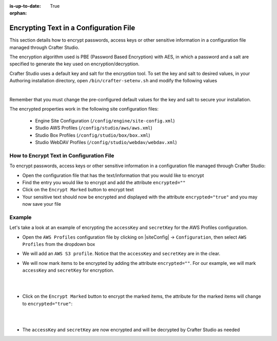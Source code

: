 :is-up-to-date: True

:orphan:

.. document does not appear in any toctree, this file is referenced
   use :orphan: File-wide metadata option to get rid of WARNING: document isn't included in any toctree for now

.. index:: Encrypting Text in a Configuration File

.. _encrypting-text-in-a-configuration-file:

=======================================
Encrypting Text in a Configuration File
=======================================

This section details how to encrypt passwords, access keys or other sensitive information in a configuration file managed through Crafter Studio.

The encryption algorithm used is PBE (Password Based Encryption) with AES, in which a password and a salt are specified to generate the key used on encryption/decryption.

Crafter Studio uses a default key and salt for the encryption tool.  To set the key and salt to desired values, in your Authoring installation directory, open ``/bin/crafter-setenv.sh`` and modify the following values

.. code-block:: bash
   :caption: *bin/crafter-setenv.sh*

   # -------------------- Encryption variables --------------------
   export CRAFTER_ENCRYPTION_KEY=${CRAFTER_ENCRYPTION_KEY:="default_encryption_key"}
   export CRAFTER_ENCRYPTION_SALT=${CRAFTER_ENCRYPTION_SALT:="default_encryption_salt"}

|

Remember that you must change the pre-configured default values for the key and salt to secure your installation.

The encrypted properties work in the following site configuration files:

 - Engine Site Configuration (``/config/engine/site-config.xml``)
 - Studio AWS Profiles (``/config/studio/aws/aws.xml``)
 - Studio Box Profiles (``/config/studio/box/box.xml``)
 - Studio WebDAV Profiles (``/config/studio/webdav/webdav.xml``)

-----------------------------------------
How to Encrypt Text in Configuration File
-----------------------------------------
To encrypt passwords, access keys or other sensitive information in a configuration file managed through Crafter Studio:

* Open the configuration file that has the text/information that you would like to encrypt
* Find the entry you would like to encrypt and add the attribute ``encrypted=""``
* Click on the ``Encrypt Marked`` button to encrypt text
* Your sensitive text should now be encrypted and displayed with the attribute ``encrypted="true"`` and you may now save your file

-------
Example
-------
Let's take a look at an example of encrypting the ``accessKey`` and ``secretKey`` for the AWS Profiles configuration.

* Open the ``AWS Profiles`` configuration file by clicking on |siteConfig| -> ``Configuration``, then select ``AWS Profiles`` from the dropdown box
* We will add an ``AWS S3 profile``.  Notice that the ``accessKey`` and ``secretKey`` are in the clear.

  .. code-block:: xml
     :caption: *{REPOSITORY_ROOT}/sites/SITENAME/config/studio/aws/aws.xml*
     :linenos:
     :emphasize-lines: 20,21

     <?xml version="1.0" encoding="UTF-8"?>
     <aws>
       <s3>
       <!--

       AWS S3 Profile

       Additional properties:

       <bucketName/>
       <pathStyleAccess/>

       bucketName: name of the bucket where files will be uploaded
       pathStyleAccess: indicates if path style access should be used for all requests (defaults to false)

       -->
         <profile>
           <id>s3-default</id>
             <credentials>
             <accessKey>YOUR_ACCESS_KEY</accessKey>
             <secretKey>YOUR_SECRET_KEY</secretKey>
           </credentials>
           <region>us-west-1</region>
           <bucketName>sample-input-bucket</bucketName>
           <pathStyleAccess>true</pathStyleAccess>
         </profile>
       </s3>
     </aws>

* We will now mark items to be encrypted by adding the attribute ``encrypted=""``.  For our example, we will mark ``accessKey`` and ``secretKey`` for encryption.

  .. code-block:: xml
     :caption: *{REPOSITORY_ROOT}/sites/SITENAME/config/studio/aws/aws.xml*

     <accessKey encrypted="">YOUR_ACCESS_KEY</accessKey>
     <secretKey encrypted="">YOUR_SECRET_KEY</secretKey>

  |

  .. image:: /_static/images/site-admin/config-encrypt-text-1.png
     :align: center
     :alt: Add "encrypted=""" attribute to "accessKey" and "secureKey"

  |

* Click on the ``Encrypt Marked`` button to encrypt the marked items, the attribute for the marked items will change to ``encrypted="true"``:

  .. code-block:: xml
     :caption: *{REPOSITORY_ROOT}/sites/SITENAME/config/studio/aws/aws.xml*

     <accessKey encrypted="true">${enc:ENCRYPTED_ACCESS_KEY}</accessKey>
     <secretKey encrypted="true">${enc:ENCRYPTED_SECRET_KEY}</secretKey>

  |

  .. image:: /_static/images/site-admin/config-encrypt-text-2.png
     :align: center
     :alt: "accessKey" and "secureKey" now encrypted

  |

* The ``accessKey`` and ``secretKey`` are now encrypted and will be decrypted by Crafter Studio as needed

